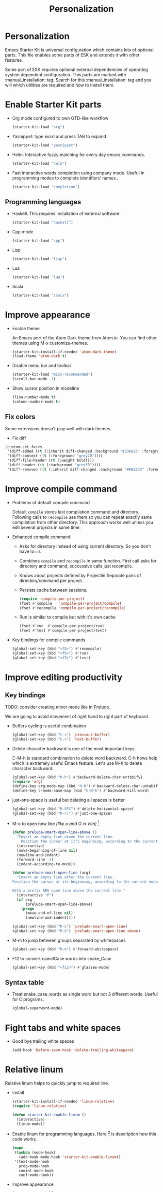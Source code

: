 #+TITLE: Personalization
#+OPTIONS: toc:2 num:nil ^:nil

* Personalization

Emacs Starter Kit is universal configuration which contains lots of
optional parts. This file enables some parts of ESK and extends it
with other features.

Some part of ESK requires optional external dependencies of operating
system dependent configuration. This parts are marked
with :manual_installation: tag. Search for this :manual_installation:
tag and you will which utilities are required and how to install them.

* Enable Starter Kit parts
   :PROPERTIES:
   :CUSTOM_ID: starter-kit-enabled-parts
   :END:

- Org mode configured to own GTD-like workflow
  #+begin_src emacs-lisp
    (starter-kit-load "org")
  #+end_src

- Yasnippet: type word and press TAB to expand
  #+begin_src emacs-lisp
    (starter-kit-load "yasnippet")
  #+end_src

- Helm. Interactive fuzzy matching for every day emacs commands.
  #+begin_src emacs-lisp
    (starter-kit-load "helm")
  #+end_src

- Fast interactive words completion using company mode. Useful in
  programming modes to complete identifiers' names..
  #+begin_src emacs-lisp
    (starter-kit-load "completion")
  #+end_src

** Programming languages

- Haskell. This requires installation of external software.
  #+begin_src emacs-lisp
    (starter-kit-load "haskell")
  #+end_src

- Cpp mode
  #+begin_src emacs-lisp
    (starter-kit-load "cpp")
  #+end_src

- Lisp
  #+begin_src emacs-lisp
    (starter-kit-load "lisp")
  #+end_src

- Lua
  #+begin_src emacs-lisp
    (starter-kit-load "lua")
  #+end_src

- Scala
  #+begin_src emacs-lisp
    (starter-kit-load "scala")
  #+end_src

* Improve appearance

- Enable theme

  An Emacs port of the Atom Dark theme from Atom.io.
  You can find other themes using M-x customize-themes.
  #+begin_src emacs-lisp
    (starter-kit-install-if-needed 'atom-dark-theme)
    (load-theme 'atom-dark t)
  #+end_src

- Disable menu bar and toolbar
  #+begin_src emacs-lisp
    (starter-kit-load "misc-recommended")
    (scroll-bar-mode -1)
  #+end_src

- Show cursor position in modeline
  #+begin_src emacs-lisp
    (line-number-mode t)
    (column-number-mode t)
  #+end_src

** Fix colors
  Some extensions doesn't play well with dark themes.

  + Fix diff
  #+begin_src emacs-lisp
    (custom-set-faces
     '(diff-added ((t (:inherit diff-changed :background "#336633" :foreground "#cceecc"))))
     '(diff-context ((t (:foreground "grey70"))))
     '(diff-file-header ((t (:weight bold))))
     '(diff-header ((t (:background "grey30"))))
     '(diff-removed ((t (:inherit diff-changed :background "#663333" :foreground "#eecccc")))))
  #+end_src

* Improve compile command

- Problems of default compile command

  Default ~compile~ stores last compilation command and directory.
  Following calls to ~recompile~ use them so you can repeat exactly same
  compilation from other directory. This approach works well unless you
  edit several projects in same time.

- Enhanced compile command
  + Asks for directory instead of using current directory. So you
    don't have to ~cd~.
  + Combines ~compile~ and ~recompile~ in same function. First call
    asks for directory and command, successive calls just recompile.
  + Knows about projects defined by Projectile
    Separate pairs of directory/command per project.
  + Persists cache between sessions.
  #+begin_src emacs-lisp
    (require 'compile-per-project)
    (fset #'compile   'compile-per-project/compile)
    (fset #'recompile 'compile-per-project/recompile)
  #+end_src

  + Run is similar to compile but with it's own cache
  #+begin_src emacs-lisp
    (fset #'run  #'compile-per-project/run)
    (fset #'test #'compile-per-project/test)
  #+end_src

- Key bindings for compile commands
  #+begin_src emacs-lisp
    (global-set-key (kbd "<f5>") #'recompile)
    (global-set-key (kbd "<f6>") #'run)
    (global-set-key (kbd "<f7>") #'test)
  #+end_src

* Improve editing productivity
** Key bindings

TODO: consider creating minor mode like in [[https://github.com/bbatsov/prelude/blob/master/core/prelude-mode.el][Prelude]].

We are going to avoid movement of right hand to right part of keyboard.

- Buffers cycling is useful combination
  #+begin_src emacs-lisp
    (global-set-key (kbd "C-<") 'previous-buffer)
    (global-set-key (kbd "C->") 'next-buffer)
  #+end_src

- Delete character backward is one of the most important keys.

  C-M-h is standard combination to delete word backward. C-h hows help
  which is extremely useful Emacs feature. Let's use M-h to delete
  character backward.
  #+begin_src emacs-lisp
    (global-set-key (kbd "M-h") #'backward-delete-char-untabify)
    (require 'org)
    (define-key org-mode-map (kbd "M-h") #'backward-delete-char-untabify)
    (define-key c-mode-base-map (kbd "C-M-h") #'backward-kill-word)
  #+end_src

- just-one-space is useful but deleting all spaces is better
  #+begin_src emacs-lisp
    (global-set-key (kbd "M-SPC") #'delete-horizontal-space)
    (global-set-key (kbd "M-\\") #'just-one-space)
  #+end_src

- M-o to open new line /(like o and O in Vim)/ [4]
  #+begin_src emacs-lisp
    (defun prelude-smart-open-line-above ()
      "Insert an empty line above the current line.
        Position the cursor at it's beginning, according to the current mode."
      (interactive)
      (move-beginning-of-line nil)
      (newline-and-indent)
      (forward-line -1)
      (indent-according-to-mode))

    (defun prelude-smart-open-line (arg)
      "Insert an empty line after the current line.
    Position the cursor at its beginning, according to the current mode.

    With a prefix ARG open line above the current line."
      (interactive "P")
      (if arg
          (prelude-smart-open-line-above)
        (progn
          (move-end-of-line nil)
          (newline-and-indent))))

    (global-set-key (kbd "M-o") 'prelude-smart-open-line)
    (global-set-key (kbd "M-O") 'prelude-smart-open-line-above)
  #+end_src

- M-m to jump between groups separated by whitespaces
  #+begin_src emacs-lisp
    (global-set-key (kbd "M-m") #'forward-whitespace)
  #+end_src

- F12 to convert camelCase words into snake_Case
  #+begin_src emacs-lisp
    (global-set-key (kbd "<f12>") #'glasses-mode)
  #+end_src

** Syntax table
+ Treat snake_case_words as single word but not 3 different
  words. Useful for C programs.
  #+begin_src emacs-lisp
    (global-superword-mode)
  #+end_src

* Fight tabs and white spaces

- Good bye trailing white spaces
  #+begin_src emacs-lisp
    (add-hook 'before-save-hook 'delete-trailing-whitespace)
  #+end_src

* Relative linum

Relative linum helps to quickly jump to required line.

- Install
  #+begin_src emacs-lisp
    (starter-kit-install-if-needed 'linum-relative)
    (require 'linum-relative)

    (defun starter-kit-enable-linum ()
      (interactive)
      (linum-mode))
  #+end_src

- Enable linum for programming languages. Here [3] is description how this
  code works.
  #+begin_src emacs-lisp
    (mapc
     (lambda (mode-hook)
       (add-hook mode-hook 'starter-kit-enable-linum))
     '(text-mode-hook
       prog-mode-hook
       comint-mode-hook
       conf-mode-hook))
  #+end_src

- Improve appearance
  #+begin_src emacs-lisp
    (custom-set-variables
      '(linum-relative-current-symbol ">"))

    (custom-set-faces
      '(linum-relative-current-face ((t (:inherit linum)))))
  #+end_src

** Isearch

+ C-k to kill selected text during isearch [1]
  #+begin_src emacs-lisp
    (defun kill-isearch-match ()
      "Kill the current isearch match string and continue searching."
      (interactive)
      (kill-region isearch-other-end (point))
      (isearch-exit))

    (define-key isearch-mode-map [(control k)] 'kill-isearch-match)
  #+end_src

* Environment fixes

+ Emacs can't execute some programs which are available from command
  line on my Linux machine
  #+begin_src emacs-lisp
    (unless (eq system-type 'windows-nt)
      (starter-kit-install-if-needed 'exec-path-from-shell)
      (exec-path-from-shell-initialize))
  #+end_src

+ Show ansi colors in compilation buffer [2]

  #+begin_src emacs-lisp
    (ignore-errors
      (require 'ansi-color)
      (defun starter-kit-colorize-compilation-buffer ()
        (when (eq major-mode 'compilation-mode)
          (ansi-color-apply-on-region compilation-filter-start (point-max))))
      (add-hook 'compilation-filter-hook 'starter-kit-colorize-compilation-buffer))
  #+end_src

* Packages required by our hand written code

  #+begin_src emacs-lisp
    (starter-kit-install-if-needed 'f)
    (starter-kit-install-if-needed 's)
  #+end_src

* Enable masked commands

#+begin_src emacs-lisp
  (put 'narrow-to-region 'disabled nil)
#+end_src

* References

[1] http://www.emacswiki.org/emacs/KillISearchMatch
[2] http://stackoverflow.com/questions/13397737/ansi-coloring-in-compilation-mode
[3] https://github.com/xiaohanyu/oh-my-emacs/blob/master/core/ome-advanced.org
[4] https://github.com/bbatsov/prelude/blob/master/core/prelude-core.el
